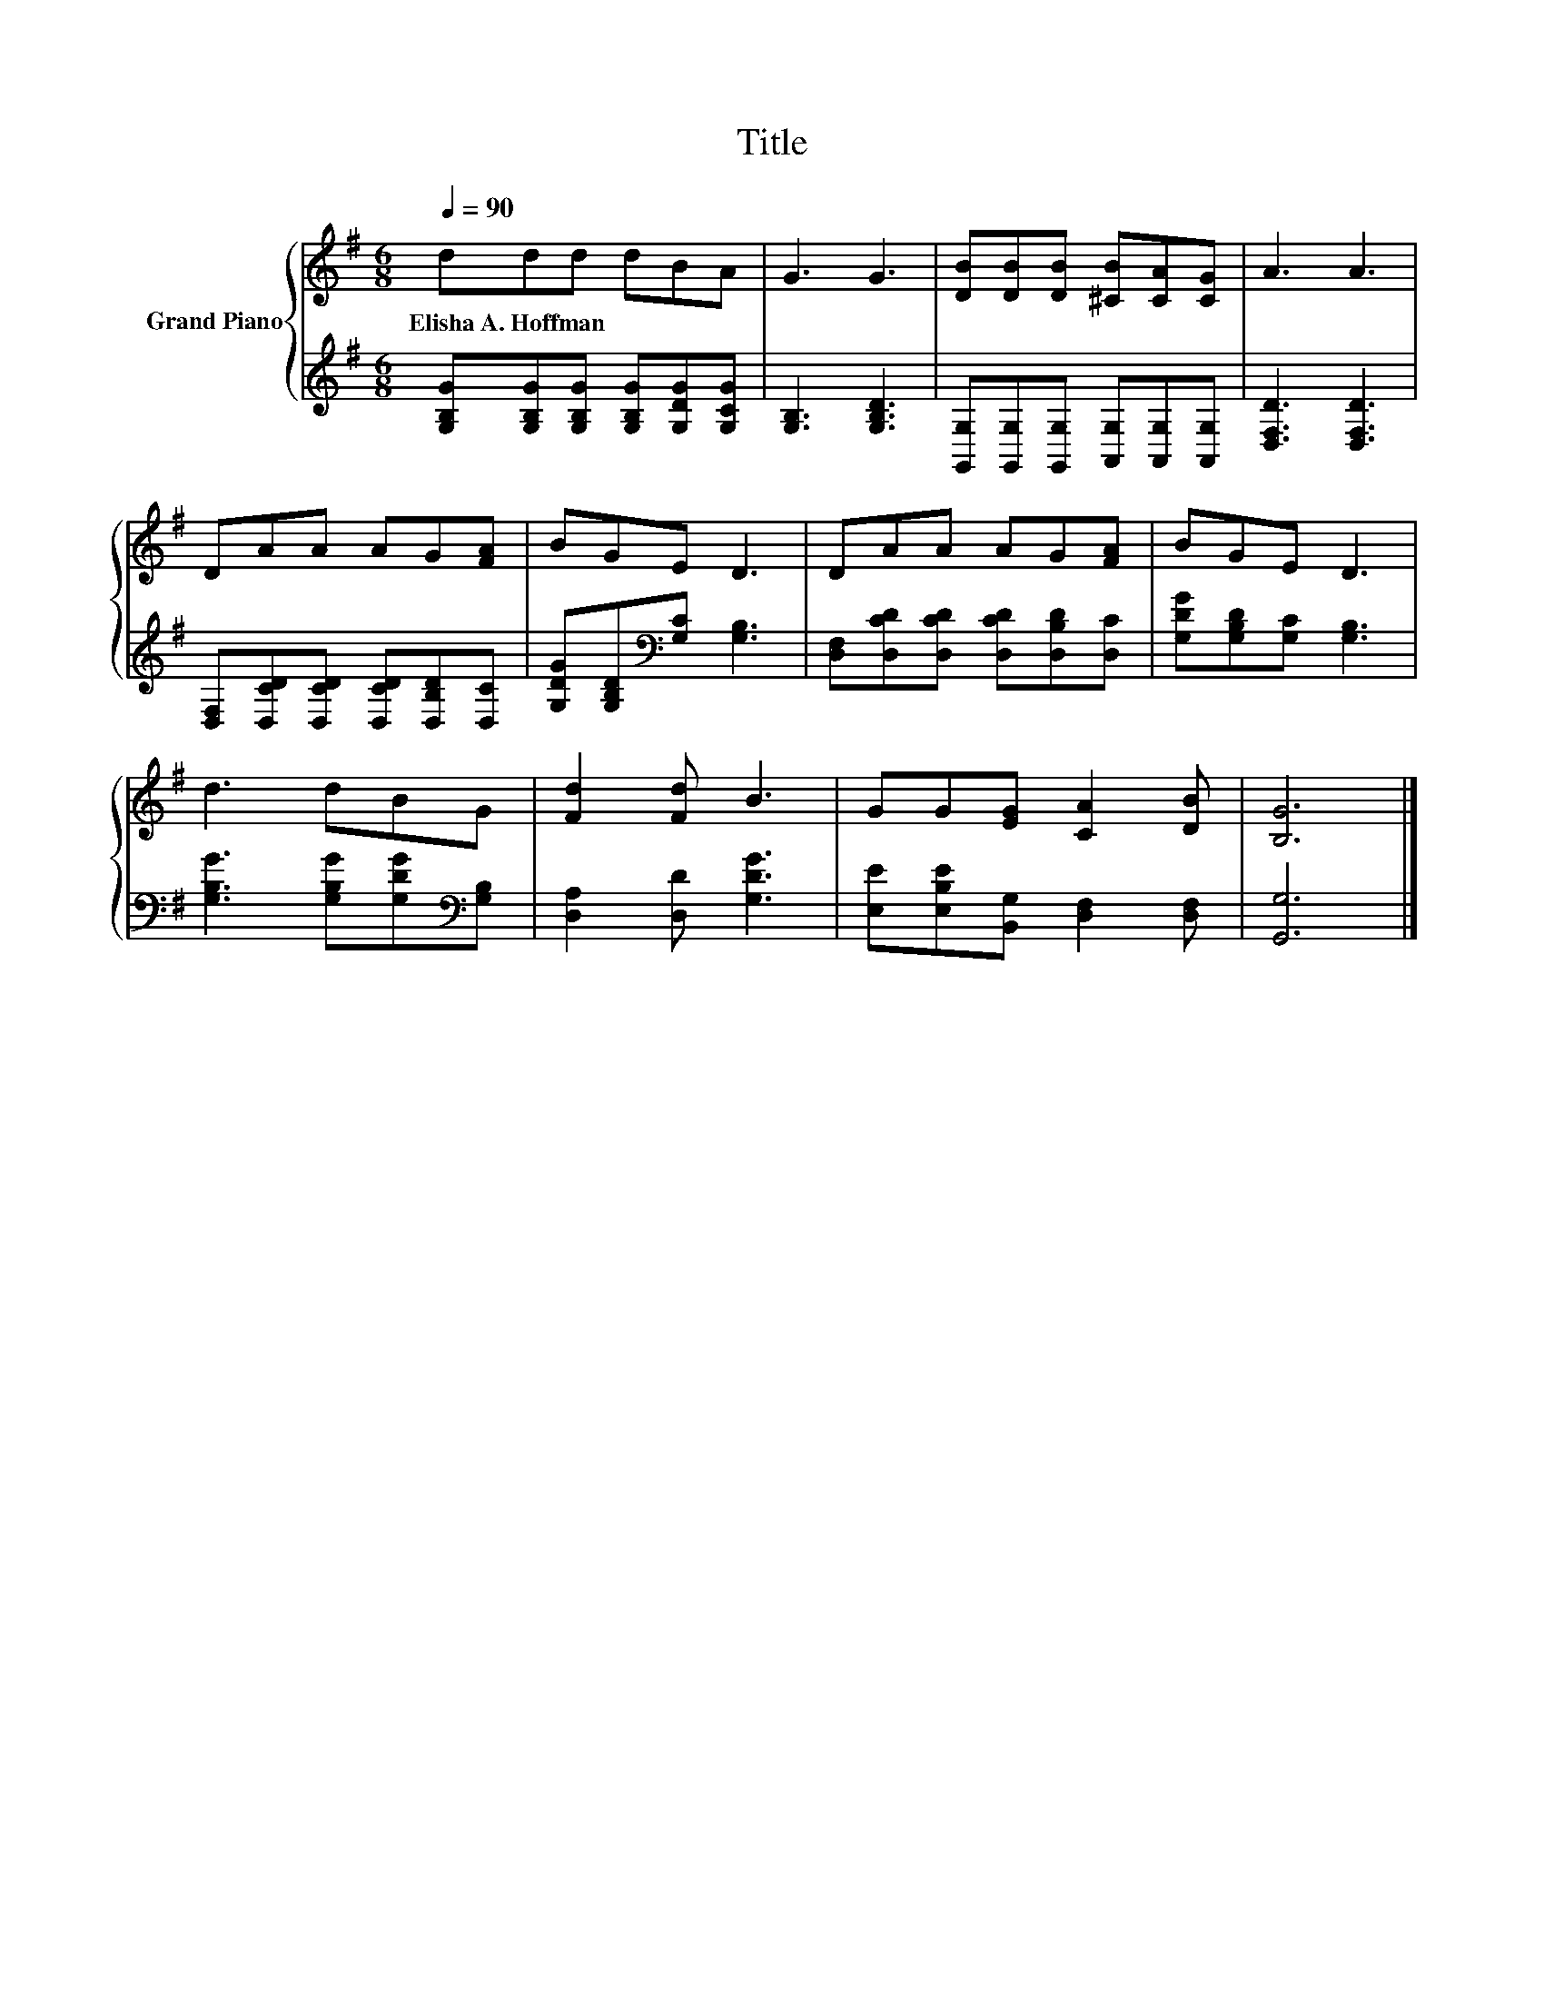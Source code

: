 X:1
T:Title
%%score { 1 | 2 }
L:1/8
Q:1/4=90
M:6/8
K:G
V:1 treble nm="Grand Piano"
V:2 treble 
V:1
 ddd dBA | G3 G3 | [DB][DB][DB] [^CB][CA][CG] | A3 A3 | DAA AG[FA] | BGE D3 | DAA AG[FA] | BGE D3 | %8
w: Elisha~A.~Hoffman * * * * *||||||||
 d3 dBG | [Fd]2 [Fd] B3 | GG[EG] [CA]2 [DB] | [B,G]6 |] %12
w: ||||
V:2
 [G,B,G][G,B,G][G,B,G] [G,B,G][G,DG][G,CG] | [G,B,]3 [G,B,D]3 | %2
 [G,,G,][G,,G,][G,,G,] [A,,G,][A,,G,][A,,G,] | [D,F,D]3 [D,F,D]3 | %4
 [D,F,][D,CD][D,CD] [D,CD][D,B,D][D,C] | [G,DG][G,B,D][K:bass][G,C] [G,B,]3 | %6
 [D,F,][D,CD][D,CD] [D,CD][D,B,D][D,C] | [G,DG][G,B,D][G,C] [G,B,]3 | %8
 [G,B,G]3 [G,B,G][G,DG][K:bass][G,B,] | [D,A,]2 [D,D] [G,DG]3 | %10
 [E,E][E,B,E][B,,G,] [D,F,]2 [D,F,] | [G,,G,]6 |] %12

